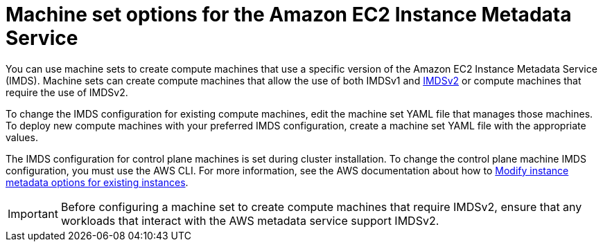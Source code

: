 // Module included in the following assemblies:
//
// * machine_management/creating_machinesets/creating-machineset-aws.adoc

:_content-type: CONCEPT
[id="machineset-imds-options_{context}"]
= Machine set options for the Amazon EC2 Instance Metadata Service

You can use machine sets to create compute machines that use a specific version of the Amazon EC2 Instance Metadata Service (IMDS). Machine sets can create compute machines that allow the use of both IMDSv1 and link:https://docs.aws.amazon.com/AWSEC2/latest/UserGuide/configuring-instance-metadata-service.html[IMDSv2] or compute machines that require the use of IMDSv2.

To change the IMDS configuration for existing compute machines, edit the machine set YAML file that manages those machines. To deploy new compute machines with your preferred IMDS configuration, create a machine set YAML file with the appropriate values.

The IMDS configuration for control plane machines is set during cluster installation. To change the control plane machine IMDS configuration, you must use the AWS CLI. For more information, see the AWS documentation about how to link:https://docs.aws.amazon.com/AWSEC2/latest/UserGuide/configuring-instance-metadata-options.html#configuring-IMDS-existing-instances[Modify instance metadata options for existing instances].

[IMPORTANT]
====
Before configuring a machine set to create compute machines that require IMDSv2, ensure that any workloads that interact with the AWS metadata service support IMDSv2.
====
